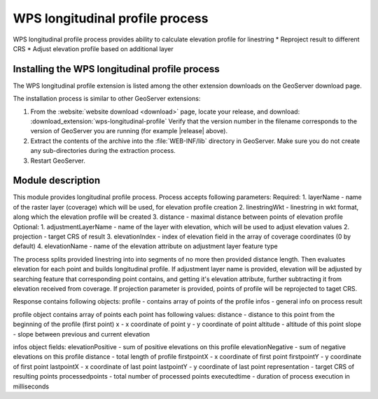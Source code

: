 .. _wpslongitudinal:

WPS longitudinal profile process
================================

WPS longitudinal profile process provides ability to calculate elevation profile for linestring
* Reproject result to different CRS
* Adjust elevation profile based on additional layer

Installing the WPS longitudinal profile process
-----------------------------------------------

The WPS longitudinal profile extension is listed among the other extension downloads on the GeoServer download page.

The installation process is similar to other GeoServer extensions:

#. From the :website:`website download <download>` page, locate your release, and download: :download_extension:`wps-longitudinal-profile`
   Verify that the version number in the filename corresponds to the version of GeoServer you are running (for example |release| above).

#. Extract the contents of the archive into the :file:`WEB-INF/lib` directory in GeoServer.
   Make sure you do not create any sub-directories during the extraction process.

#. Restart GeoServer.


Module description
------------------

This module provides longitudinal profile process.
Process accepts following parameters:
Required:
1. layerName - name of the raster layer (coverage) which will be used, for elevation profile creation
2. linestringWkt - linestring in wkt format, along which the elevation profile will be created
3. distance - maximal distance between points of elevation profile
Optional:
1. adjustmentLayerName - name of the layer with elevation, which will be used to adjust elevation values
2. projection - target CRS of result
3. elevationIndex - index of elevation field in the array of coverage coordinates (0 by default)
4. elevationName - name of the elevation attribute on adjustment layer feature type

The process splits provided linestring into into segments of no more then provided distance length.
Then evaluates elevation for each point and builds longitudinal profile. If adjustment layer name
is provided, elevation will be adjusted by searching feature that corresponding point contains, and
getting it's elevation attribute, further subtracting it from elevation received from coverage.
If projection parameter is provided, points of profile will be reprojected to taget CRS.

Response contains following objects:
profile - contains array of points of the profile
infos - general info on process result

profile object contains array of points
each point has following values:
distance - distance to this point from the beginning of the profile (first point)
x - x coordinate of point
y - y coordinate of point
altitude - altitude of this point
slope - slope between previous and current elevation

infos object fields:
elevationPositive - sum of positive elevations on this profile
elevationNegative - sum of negative elevations on this profile
distance - total length of profile
firstpointX - x coordinate of first point
firstpointY - y coordinate of first point
lastpointX - x coordinate of last point
lastpointY - y coordinate of last point
representation - target CRS of resulting points
processedpoints - total number of processed points
executedtime - duration of process execution in milliseconds
